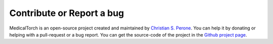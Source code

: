 Contribute or Report a bug
===============================================================================

MedicalTorch is an open-source project created and maintained by `Christian S. Perone <http://blog.christianperone.com>`_.
You can help it by donating or helping with a pull-request or a bug report. You
can get the source-code of the project in the `Github project page <https://github.com/perone/medicaltorch>`_.

